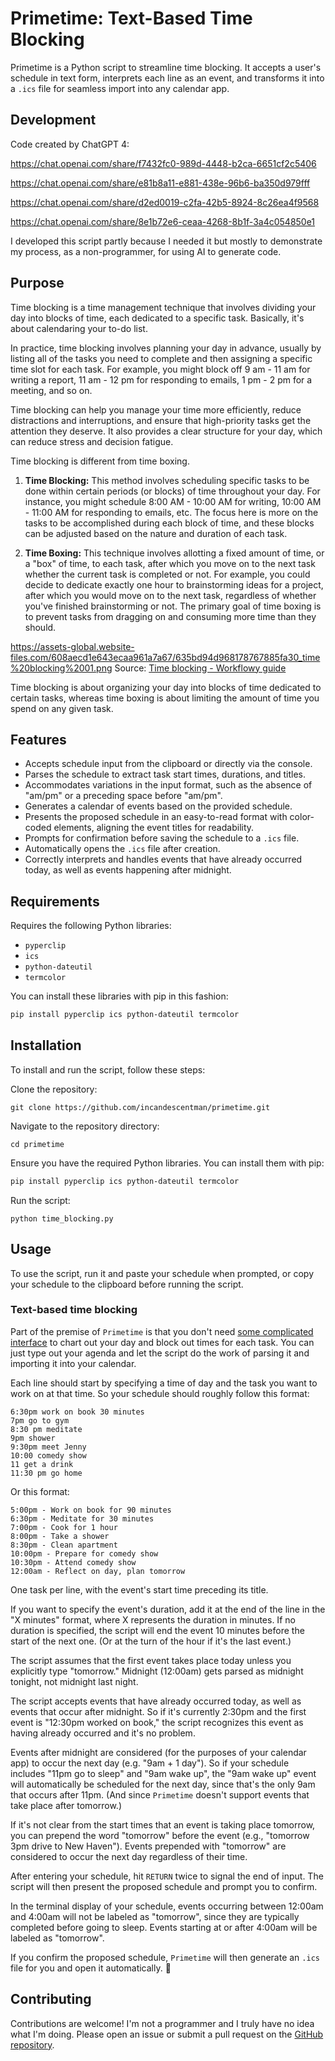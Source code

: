 * Primetime: Text-Based Time Blocking
Primetime is a Python script to streamline time blocking. It accepts a user's schedule in text form, interprets each line as an event, and transforms it into a ~.ics~ file for seamless import into any calendar app.

[[ https://github.com/incandescentman/primetime/raw/main/screenshot.png][file:screenshot.png]]

** Development
Code created by ChatGPT 4:

https://chat.openai.com/share/f7432fc0-989d-4448-b2ca-6651cf2c5406

https://chat.openai.com/share/e81b8a11-e881-438e-96b6-ba350d979fff

https://chat.openai.com/share/d2ed0019-c2fa-42b5-8924-8c26ea4f9568

https://chat.openai.com/share/8e1b72e6-ceaa-4268-8b1f-3a4c054850e1

I developed this script partly because I needed it but mostly to demonstrate my process, as a non-programmer, for using AI to generate code.

** Purpose
Time blocking is a time management technique that involves dividing your day into blocks of time, each dedicated to a specific task. Basically, it's about calendaring your to-do list.

In practice, time blocking involves planning your day in advance, usually by listing all of the tasks you need to complete and then assigning a specific time slot for each task. For example, you might block off 9 am - 11 am for writing a report, 11 am - 12 pm for responding to emails, 1 pm - 2 pm for a meeting, and so on.

Time blocking can help you manage your time more efficiently, reduce distractions and interruptions, and ensure that high-priority tasks get the attention they deserve. It also provides a clear structure for your day, which can reduce stress and decision fatigue.

Time blocking is different from time boxing.

1. *Time Blocking:* This method involves scheduling specific tasks to be done within certain periods (or blocks) of time throughout your day. For instance, you might schedule 8:00 AM - 10:00 AM for writing, 10:00 AM - 11:00 AM for responding to emails, etc. The focus here is more on the tasks to be accomplished during each block of time, and these blocks can be adjusted based on the nature and duration of each task.

2. *Time Boxing:* This technique involves allotting a fixed amount of time, or a "box" of time, to each task, after which you move on to the next task whether the current task is completed or not. For example, you could decide to dedicate exactly one hour to brainstorming ideas for a project, after which you would move on to the next task, regardless of whether you've finished brainstorming or not. The primary goal of time boxing is to prevent tasks from dragging on and consuming more time than they should.

https://assets-global.website-files.com/608aecd1e643ecaa961a7a67/635bd94d968178767885fa30_time%20blocking%2001.png
Source: [[https://workflowy.com/systems/time-blocking/][Time blocking - Workflowy guide]]

Time blocking is about organizing your day into blocks of time dedicated to certain tasks, whereas time boxing is about limiting the amount of time you spend on any given task.

** Features
- Accepts schedule input from the clipboard or directly via the console.
- Parses the schedule to extract task start times, durations, and titles.
- Accommodates variations in the input format, such as the absence of "am/pm" or a preceding space before "am/pm".
- Generates a calendar of events based on the provided schedule.
- Presents the proposed schedule in an easy-to-read format with color-coded elements, aligning the event titles for readability.
- Prompts for confirmation before saving the schedule to a ~.ics~ file.
- Automatically opens the ~.ics~ file after creation.
- Correctly interprets and handles events that have already occurred today, as well as events happening after midnight.

** Requirements
Requires the following Python libraries:

- ~pyperclip~
- ~ics~
- ~python-dateutil~
- ~termcolor~

You can install these libraries with pip in this fashion:

#+begin_src sh
pip install pyperclip ics python-dateutil termcolor
#+end_src

** Installation
To install and run the script, follow these steps:

Clone the repository:
: git clone https://github.com/incandescentman/primetime.git
Navigate to the repository directory:
: cd primetime
Ensure you have the required Python libraries. You can install them with pip:
#+begin_src sh
pip install pyperclip ics python-dateutil termcolor
#+end_src
Run the script:
: python time_blocking.py

** Usage
To use the script, run it and paste your schedule when prompted, or copy your schedule to the clipboard before running the script.

*** Text-based time blocking
Part of the premise of ~Primetime~ is that you don't need [[https://github.com/strang1ato/tibivi][some complicated interface]] to chart out your day and block out times for each task. You can just type out your agenda and let the script do the work of parsing it and importing it into your calendar.

Each line should start by specifying a time of day and the task you want to work on at that time. So your schedule should roughly follow this format:

#+BEGIN_EXAMPLE
6:30pm work on book 30 minutes
7pm go to gym
8:30 pm meditate
9pm shower
9:30pm meet Jenny
10:00 comedy show
11 get a drink
11:30 pm go home
#+END_EXAMPLE

[[ https://github.com/incandescentman/primetime/raw/main/screenshot-2.png][file:screenshot-2.png]]

Or this format:

#+BEGIN_EXAMPLE
5:00pm - Work on book for 90 minutes
6:30pm - Meditate for 30 minutes
7:00pm - Cook for 1 hour
8:00pm - Take a shower
8:30pm - Clean apartment
10:00pm - Prepare for comedy show
10:30pm - Attend comedy show
12:00am - Reflect on day, plan tomorrow
#+END_EXAMPLE

[[ https://github.com/incandescentman/primetime/raw/main/screenshot-3.png][file:screenshot-3.png]]

One task per line, with the event's start time preceding its title.

If you want to specify the event's duration, add it at the end of the line in the "X minutes" format, where X represents the duration in minutes. If no duration is specified, the script will end the event 10 minutes before the start of the next one. (Or at the turn of the hour if it's the last event.)

The script assumes that the first event takes place today unless you explicitly type "tomorrow." Midnight (12:00am) gets parsed as midnight tonight, not midnight last night.

The script accepts events that have already occurred today, as well as events that occur after midnight. So if it's currently 2:30pm and the first event is "12:30pm worked on book," the script recognizes this event as having already occurred and it's no problem.

Events after midnight are considered (for the purposes of your calendar app) to occur the next day (e.g. "9am + 1 day"). So if your schedule includes "11pm go to sleep" and "9am wake up", the "9am wake up" event will automatically be scheduled for the next day, since that's the only 9am that occurs after 11pm. (And since ~Primetime~ doesn't support events that take place after tomorrow.)

If it's not clear from the start times that an event is taking place tomorrow, you can prepend the word "tomorrow" before the event (e.g., "tomorrow 3pm drive to New Haven"). Events prepended with "tomorrow" are considered to occur the next day regardless of their time.

After entering your schedule, hit ~RETURN~ twice to signal the end of input. The script will then present the proposed schedule and prompt you to confirm.

In the terminal display of your schedule, events occurring between 12:00am and 4:00am will not be labeled as "tomorrow", since they are typically completed before going to sleep. Events starting at or after 4:00am will be labeled as "tomorrow".

If you confirm the proposed schedule, ~Primetime~ will then generate an ~.ics~ file for you and open it automatically. 🤯

** Contributing
Contributions are welcome! I'm not a programmer and I truly have no idea what I'm doing. Please open an issue or submit a pull request on the [[https://github.com/incandescentman/primetime][GitHub repository]].
